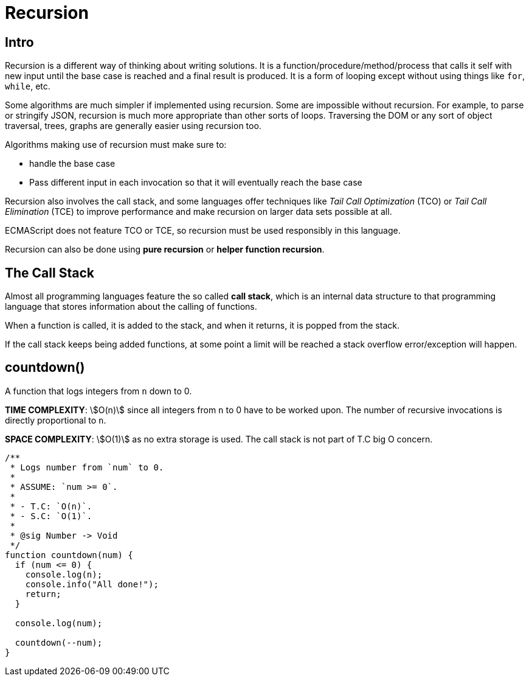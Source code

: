 = Recursion

== Intro

Recursion is a different way of thinking about writing solutions.
It is a function/procedure/method/process that calls it self with new input until the base case is reached and a final result is produced.
It is a form of looping except without using things like `for`, `while`, etc.

Some algorithms are much simpler if implemented using recursion.
Some are impossible without recursion.
For example, to parse or stringify JSON, recursion is much more appropriate than other sorts of loops.
Traversing the DOM or any sort of object traversal, trees, graphs are generally easier using recursion too.

Algorithms making use of recursion must make sure to:

* handle the base case
* Pass different input in each invocation so that it will eventually reach the base case

Recursion also involves the call stack, and some languages offer techniques like _Tail Call Optimization_ (TCO) or _Tail Call Elimination_ (TCE) to improve performance and make recursion on larger data sets possible at all.

ECMAScript does not feature TCO or TCE, so recursion must be used responsibly in this language.

Recursion can also be done using *pure recursion* or *helper function recursion*.

== The Call Stack

Almost all programming languages feature the so called *call stack*, which is an internal data structure to that programming language that stores information about the calling of functions.

When a function is called, it is added to the stack, and when it returns, it is popped from the stack.

If the call stack keeps being added functions, at some point a limit will be reached a stack overflow error/exception will happen.

== countdown()

A function that logs integers from `n` down to 0.

*TIME COMPLEXITY*: stem:[O(n)] since all integers from `n` to 0 have to be worked upon.
The number of recursive invocations is directly proportional to `n`.

*SPACE COMPLEXITY*: stem:[O(1)] as no extra storage is used.
The call stack is not part of T.C big O concern.

[source,typescript,linenums]
----
/**
 * Logs number from `num` to 0.
 *
 * ASSUME: `num >= 0`.
 *
 * - T.C: `O(n)`.
 * - S.C: `O(1)`.
 *
 * @sig Number -> Void
 */
function countdown(num) {
  if (num <= 0) {
    console.log(n);
    console.info("All done!");
    return;
  }

  console.log(num);

  countdown(--num);
}
----
